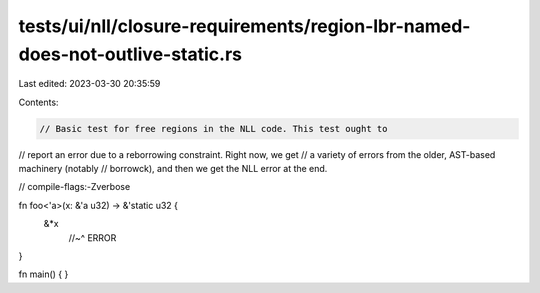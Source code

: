 tests/ui/nll/closure-requirements/region-lbr-named-does-not-outlive-static.rs
=============================================================================

Last edited: 2023-03-30 20:35:59

Contents:

.. code-block:: rs

    // Basic test for free regions in the NLL code. This test ought to
// report an error due to a reborrowing constraint. Right now, we get
// a variety of errors from the older, AST-based machinery (notably
// borrowck), and then we get the NLL error at the end.

// compile-flags:-Zverbose

fn foo<'a>(x: &'a u32) -> &'static u32 {
    &*x
        //~^ ERROR
}

fn main() { }


